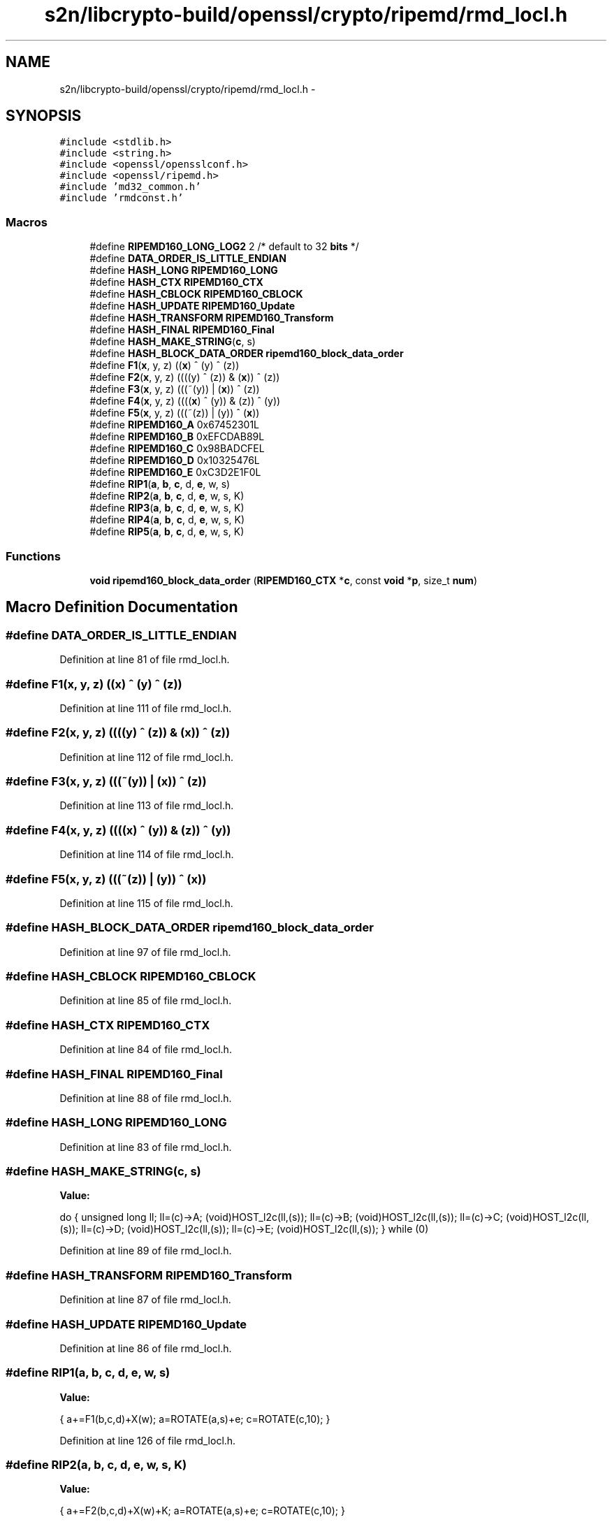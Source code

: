 .TH "s2n/libcrypto-build/openssl/crypto/ripemd/rmd_locl.h" 3 "Thu Jun 30 2016" "s2n-openssl-doxygen" \" -*- nroff -*-
.ad l
.nh
.SH NAME
s2n/libcrypto-build/openssl/crypto/ripemd/rmd_locl.h \- 
.SH SYNOPSIS
.br
.PP
\fC#include <stdlib\&.h>\fP
.br
\fC#include <string\&.h>\fP
.br
\fC#include <openssl/opensslconf\&.h>\fP
.br
\fC#include <openssl/ripemd\&.h>\fP
.br
\fC#include 'md32_common\&.h'\fP
.br
\fC#include 'rmdconst\&.h'\fP
.br

.SS "Macros"

.in +1c
.ti -1c
.RI "#define \fBRIPEMD160_LONG_LOG2\fP   2  /* default to 32 \fBbits\fP */"
.br
.ti -1c
.RI "#define \fBDATA_ORDER_IS_LITTLE_ENDIAN\fP"
.br
.ti -1c
.RI "#define \fBHASH_LONG\fP   \fBRIPEMD160_LONG\fP"
.br
.ti -1c
.RI "#define \fBHASH_CTX\fP   \fBRIPEMD160_CTX\fP"
.br
.ti -1c
.RI "#define \fBHASH_CBLOCK\fP   \fBRIPEMD160_CBLOCK\fP"
.br
.ti -1c
.RI "#define \fBHASH_UPDATE\fP   \fBRIPEMD160_Update\fP"
.br
.ti -1c
.RI "#define \fBHASH_TRANSFORM\fP   \fBRIPEMD160_Transform\fP"
.br
.ti -1c
.RI "#define \fBHASH_FINAL\fP   \fBRIPEMD160_Final\fP"
.br
.ti -1c
.RI "#define \fBHASH_MAKE_STRING\fP(\fBc\fP,  s)  "
.br
.ti -1c
.RI "#define \fBHASH_BLOCK_DATA_ORDER\fP   \fBripemd160_block_data_order\fP"
.br
.ti -1c
.RI "#define \fBF1\fP(\fBx\fP,  y,  z)             ((\fBx\fP) ^ (y) ^ (z))"
.br
.ti -1c
.RI "#define \fBF2\fP(\fBx\fP,  y,  z)             ((((y) ^ (z)) & (\fBx\fP)) ^ (z))"
.br
.ti -1c
.RI "#define \fBF3\fP(\fBx\fP,  y,  z)             (((~(y)) | (\fBx\fP)) ^ (z))"
.br
.ti -1c
.RI "#define \fBF4\fP(\fBx\fP,  y,  z)             ((((\fBx\fP) ^ (y)) & (z)) ^ (y))"
.br
.ti -1c
.RI "#define \fBF5\fP(\fBx\fP,  y,  z)             (((~(z)) | (y)) ^ (\fBx\fP))"
.br
.ti -1c
.RI "#define \fBRIPEMD160_A\fP   0x67452301L"
.br
.ti -1c
.RI "#define \fBRIPEMD160_B\fP   0xEFCDAB89L"
.br
.ti -1c
.RI "#define \fBRIPEMD160_C\fP   0x98BADCFEL"
.br
.ti -1c
.RI "#define \fBRIPEMD160_D\fP   0x10325476L"
.br
.ti -1c
.RI "#define \fBRIPEMD160_E\fP   0xC3D2E1F0L"
.br
.ti -1c
.RI "#define \fBRIP1\fP(\fBa\fP,  \fBb\fP,  \fBc\fP,  d,  \fBe\fP,  w,  s)"
.br
.ti -1c
.RI "#define \fBRIP2\fP(\fBa\fP,  \fBb\fP,  \fBc\fP,  d,  \fBe\fP,  w,  s,  K)"
.br
.ti -1c
.RI "#define \fBRIP3\fP(\fBa\fP,  \fBb\fP,  \fBc\fP,  d,  \fBe\fP,  w,  s,  K)"
.br
.ti -1c
.RI "#define \fBRIP4\fP(\fBa\fP,  \fBb\fP,  \fBc\fP,  d,  \fBe\fP,  w,  s,  K)"
.br
.ti -1c
.RI "#define \fBRIP5\fP(\fBa\fP,  \fBb\fP,  \fBc\fP,  d,  \fBe\fP,  w,  s,  K)"
.br
.in -1c
.SS "Functions"

.in +1c
.ti -1c
.RI "\fBvoid\fP \fBripemd160_block_data_order\fP (\fBRIPEMD160_CTX\fP *\fBc\fP, const \fBvoid\fP *\fBp\fP, size_t \fBnum\fP)"
.br
.in -1c
.SH "Macro Definition Documentation"
.PP 
.SS "#define DATA_ORDER_IS_LITTLE_ENDIAN"

.PP
Definition at line 81 of file rmd_locl\&.h\&.
.SS "#define F1(\fBx\fP, y, z)   ((\fBx\fP) ^ (y) ^ (z))"

.PP
Definition at line 111 of file rmd_locl\&.h\&.
.SS "#define F2(\fBx\fP, y, z)   ((((y) ^ (z)) & (\fBx\fP)) ^ (z))"

.PP
Definition at line 112 of file rmd_locl\&.h\&.
.SS "#define F3(\fBx\fP, y, z)   (((~(y)) | (\fBx\fP)) ^ (z))"

.PP
Definition at line 113 of file rmd_locl\&.h\&.
.SS "#define F4(\fBx\fP, y, z)   ((((\fBx\fP) ^ (y)) & (z)) ^ (y))"

.PP
Definition at line 114 of file rmd_locl\&.h\&.
.SS "#define F5(\fBx\fP, y, z)   (((~(z)) | (y)) ^ (\fBx\fP))"

.PP
Definition at line 115 of file rmd_locl\&.h\&.
.SS "#define HASH_BLOCK_DATA_ORDER   \fBripemd160_block_data_order\fP"

.PP
Definition at line 97 of file rmd_locl\&.h\&.
.SS "#define HASH_CBLOCK   \fBRIPEMD160_CBLOCK\fP"

.PP
Definition at line 85 of file rmd_locl\&.h\&.
.SS "#define HASH_CTX   \fBRIPEMD160_CTX\fP"

.PP
Definition at line 84 of file rmd_locl\&.h\&.
.SS "#define HASH_FINAL   \fBRIPEMD160_Final\fP"

.PP
Definition at line 88 of file rmd_locl\&.h\&.
.SS "#define HASH_LONG   \fBRIPEMD160_LONG\fP"

.PP
Definition at line 83 of file rmd_locl\&.h\&.
.SS "#define HASH_MAKE_STRING(\fBc\fP, s)"
\fBValue:\fP
.PP
.nf
do {    \
        unsigned long ll;               \
        ll=(c)->A; (void)HOST_l2c(ll,(s));      \
        ll=(c)->B; (void)HOST_l2c(ll,(s));      \
        ll=(c)->C; (void)HOST_l2c(ll,(s));      \
        ll=(c)->D; (void)HOST_l2c(ll,(s));      \
        ll=(c)->E; (void)HOST_l2c(ll,(s));      \
        } while (0)
.fi
.PP
Definition at line 89 of file rmd_locl\&.h\&.
.SS "#define HASH_TRANSFORM   \fBRIPEMD160_Transform\fP"

.PP
Definition at line 87 of file rmd_locl\&.h\&.
.SS "#define HASH_UPDATE   \fBRIPEMD160_Update\fP"

.PP
Definition at line 86 of file rmd_locl\&.h\&.
.SS "#define RIP1(\fBa\fP, \fBb\fP, \fBc\fP, d, \fBe\fP, w, s)"
\fBValue:\fP
.PP
.nf
{ \
        a+=F1(b,c,d)+X(w); \
        a=ROTATE(a,s)+e; \
        c=ROTATE(c,10); }
.fi
.PP
Definition at line 126 of file rmd_locl\&.h\&.
.SS "#define RIP2(\fBa\fP, \fBb\fP, \fBc\fP, d, \fBe\fP, w, s, K)"
\fBValue:\fP
.PP
.nf
{ \
        a+=F2(b,c,d)+X(w)+K; \
        a=ROTATE(a,s)+e; \
        c=ROTATE(c,10); }
.fi
.PP
Definition at line 131 of file rmd_locl\&.h\&.
.SS "#define RIP3(\fBa\fP, \fBb\fP, \fBc\fP, d, \fBe\fP, w, s, K)"
\fBValue:\fP
.PP
.nf
{ \
        a+=F3(b,c,d)+X(w)+K; \
        a=ROTATE(a,s)+e; \
        c=ROTATE(c,10); }
.fi
.PP
Definition at line 136 of file rmd_locl\&.h\&.
.SS "#define RIP4(\fBa\fP, \fBb\fP, \fBc\fP, d, \fBe\fP, w, s, K)"
\fBValue:\fP
.PP
.nf
{ \
        a+=F4(b,c,d)+X(w)+K; \
        a=ROTATE(a,s)+e; \
        c=ROTATE(c,10); }
.fi
.PP
Definition at line 141 of file rmd_locl\&.h\&.
.SS "#define RIP5(\fBa\fP, \fBb\fP, \fBc\fP, d, \fBe\fP, w, s, K)"
\fBValue:\fP
.PP
.nf
{ \
        a+=F5(b,c,d)+X(w)+K; \
        a=ROTATE(a,s)+e; \
        c=ROTATE(c,10); }
.fi
.PP
Definition at line 146 of file rmd_locl\&.h\&.
.SS "#define RIPEMD160_A   0x67452301L"

.PP
Definition at line 118 of file rmd_locl\&.h\&.
.SS "#define RIPEMD160_B   0xEFCDAB89L"

.PP
Definition at line 119 of file rmd_locl\&.h\&.
.SS "#define RIPEMD160_C   0x98BADCFEL"

.PP
Definition at line 120 of file rmd_locl\&.h\&.
.SS "#define RIPEMD160_D   0x10325476L"

.PP
Definition at line 121 of file rmd_locl\&.h\&.
.SS "#define RIPEMD160_E   0xC3D2E1F0L"

.PP
Definition at line 122 of file rmd_locl\&.h\&.
.SS "#define RIPEMD160_LONG_LOG2   2  /* default to 32 \fBbits\fP */"

.PP
Definition at line 65 of file rmd_locl\&.h\&.
.SH "Function Documentation"
.PP 
.SS "\fBvoid\fP ripemd160_block_data_order (\fBRIPEMD160_CTX\fP * c, const \fBvoid\fP * p, size_t num)"

.PP
Definition at line 88 of file rmd_dgst\&.c\&.
.SH "Author"
.PP 
Generated automatically by Doxygen for s2n-openssl-doxygen from the source code\&.
